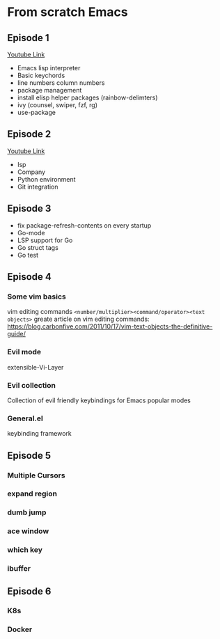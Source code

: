 * From scratch Emacs
** Episode 1
   [[https://www.youtube.com/watch?v=FAEzQmOIK2E][Youtube Link]]
+ Emacs lisp interpreter
+ Basic keychords
+ line numbers column numbers 
+ package management
+ install elisp helper packages (rainbow-delimters)
+ ivy (counsel, swiper, fzf, rg)
+ use-package
** Episode 2
[[https://www.youtube.com/watch?v=gCO8RoY5H2k][Youtube Link]]
+ lsp
+ Company
+ Python environment
+ Git integration
** Episode 3
+ fix package-refresh-contents on every startup
+ Go-mode
+ LSP support for Go
+ Go struct tags
+ Go test

** Episode 4
*** Some vim basics
vim editing commands =<number/multiplier><command/operator><text objects>=
greate article on vim editing commands:
https://blog.carbonfive.com/2011/10/17/vim-text-objects-the-definitive-guide/
*** Evil mode
    extensible-Vi-Layer
*** Evil collection
Collection of evil friendly keybindings for Emacs popular modes
*** General.el
keybinding framework
** Episode 5
*** Multiple Cursors
*** expand region
*** dumb jump
*** ace window
*** which key
*** ibuffer
** Episode 6
*** K8s
*** Docker
